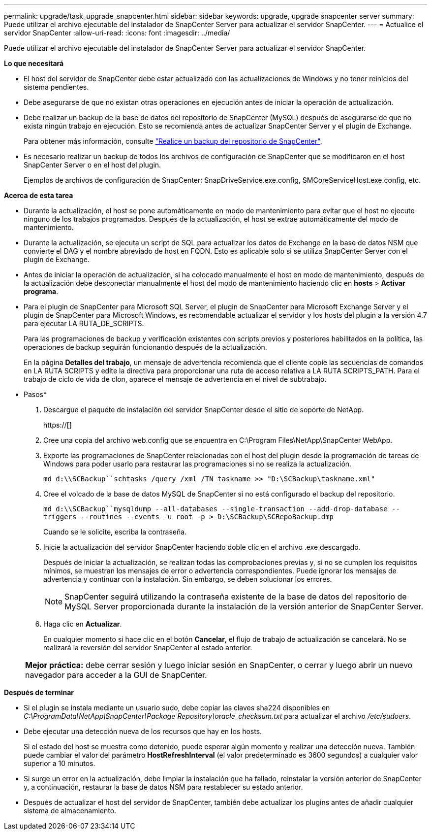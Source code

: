 ---
permalink: upgrade/task_upgrade_snapcenter.html 
sidebar: sidebar 
keywords: upgrade, upgrade snapcenter server 
summary: Puede utilizar el archivo ejecutable del instalador de SnapCenter Server para actualizar el servidor SnapCenter. 
---
= Actualice el servidor SnapCenter
:allow-uri-read: 
:icons: font
:imagesdir: ../media/


[role="lead"]
Puede utilizar el archivo ejecutable del instalador de SnapCenter Server para actualizar el servidor SnapCenter.

*Lo que necesitará*

* El host del servidor de SnapCenter debe estar actualizado con las actualizaciones de Windows y no tener reinicios del sistema pendientes.
* Debe asegurarse de que no existan otras operaciones en ejecución antes de iniciar la operación de actualización.
* Debe realizar un backup de la base de datos del repositorio de SnapCenter (MySQL) después de asegurarse de que no exista ningún trabajo en ejecución. Esto se recomienda antes de actualizar SnapCenter Server y el plugin de Exchange.
+
Para obtener más información, consulte link:../admin/concept_manage_the_snapcenter_server_repository.html#back-up-the-snapcenter-repository["Realice un backup del repositorio de SnapCenter"^].

* Es necesario realizar un backup de todos los archivos de configuración de SnapCenter que se modificaron en el host SnapCenter Server o en el host del plugin.
+
Ejemplos de archivos de configuración de SnapCenter: SnapDriveService.exe.config, SMCoreServiceHost.exe.config, etc.



*Acerca de esta tarea*

* Durante la actualización, el host se pone automáticamente en modo de mantenimiento para evitar que el host no ejecute ninguno de los trabajos programados. Después de la actualización, el host se extrae automáticamente del modo de mantenimiento.
* Durante la actualización, se ejecuta un script de SQL para actualizar los datos de Exchange en la base de datos NSM que convierte el DAG y el nombre abreviado de host en FQDN. Esto es aplicable solo si se utiliza SnapCenter Server con el plugin de Exchange.
* Antes de iniciar la operación de actualización, si ha colocado manualmente el host en modo de mantenimiento, después de la actualización debe desconectar manualmente el host del modo de mantenimiento haciendo clic en *hosts* > *Activar programa*.
* Para el plugin de SnapCenter para Microsoft SQL Server, el plugin de SnapCenter para Microsoft Exchange Server y el plugin de SnapCenter para Microsoft Windows, es recomendable actualizar el servidor y los hosts del plugin a la versión 4.7 para ejecutar LA RUTA_DE_SCRIPTS.
+
Para las programaciones de backup y verificación existentes con scripts previos y posteriores habilitados en la política, las operaciones de backup seguirán funcionando después de la actualización.

+
En la página *Detalles del trabajo*, un mensaje de advertencia recomienda que el cliente copie las secuencias de comandos en LA RUTA SCRIPTS y edite la directiva para proporcionar una ruta de acceso relativa a LA RUTA SCRIPTS_PATH. Para el trabajo de ciclo de vida de clon, aparece el mensaje de advertencia en el nivel de subtrabajo.



* Pasos*

. Descargue el paquete de instalación del servidor SnapCenter desde el sitio de soporte de NetApp.
+
https://[]

. Cree una copia del archivo web.config que se encuentra en C:\Program Files\NetApp\SnapCenter WebApp.
. Exporte las programaciones de SnapCenter relacionadas con el host del plugin desde la programación de tareas de Windows para poder usarlo para restaurar las programaciones si no se realiza la actualización.
+
`md d:\\SCBackup``schtasks /query /xml /TN taskname >> "D:\SCBackup\taskname.xml"`

. Cree el volcado de la base de datos MySQL de SnapCenter si no está configurado el backup del repositorio.
+
`md d:\\SCBackup``mysqldump --all-databases --single-transaction --add-drop-database --triggers --routines --events -u root -p > D:\SCBackup\SCRepoBackup.dmp`

+
Cuando se le solicite, escriba la contraseña.

. Inicie la actualización del servidor SnapCenter haciendo doble clic en el archivo .exe descargado.
+
Después de iniciar la actualización, se realizan todas las comprobaciones previas y, si no se cumplen los requisitos mínimos, se muestran los mensajes de error o advertencia correspondientes. Puede ignorar los mensajes de advertencia y continuar con la instalación. Sin embargo, se deben solucionar los errores.

+

NOTE: SnapCenter seguirá utilizando la contraseña existente de la base de datos del repositorio de MySQL Server proporcionada durante la instalación de la versión anterior de SnapCenter Server.

. Haga clic en *Actualizar*.
+
En cualquier momento si hace clic en el botón *Cancelar*, el flujo de trabajo de actualización se cancelará. No se realizará la reversión del servidor SnapCenter al estado anterior.

+
|===


| *Mejor práctica:* debe cerrar sesión y luego iniciar sesión en SnapCenter, o cerrar y luego abrir un nuevo navegador para acceder a la GUI de SnapCenter. 
|===


*Después de terminar*

* Si el plugin se instala mediante un usuario sudo, debe copiar las claves sha224 disponibles en _C:\ProgramData\NetApp\SnapCenter\Package Repository\oracle_checksum.txt_ para actualizar el archivo _/etc/sudoers_.
* Debe ejecutar una detección nueva de los recursos que hay en los hosts.
+
Si el estado del host se muestra como detenido, puede esperar algún momento y realizar una detección nueva. También puede cambiar el valor del parámetro *HostRefreshInterval* (el valor predeterminado es 3600 segundos) a cualquier valor superior a 10 minutos.

* Si surge un error en la actualización, debe limpiar la instalación que ha fallado, reinstalar la versión anterior de SnapCenter y, a continuación, restaurar la base de datos NSM para restablecer su estado anterior.
* Después de actualizar el host del servidor de SnapCenter, también debe actualizar los plugins antes de añadir cualquier sistema de almacenamiento.

